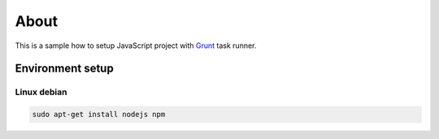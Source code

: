 =====
About
=====

This is a sample how to setup JavaScript project with
`Grunt <http://gruntjs.com>`_ task runner.


Environment setup
=================


Linux debian
------------

.. code:: bash

	sudo apt-get install nodejs npm
